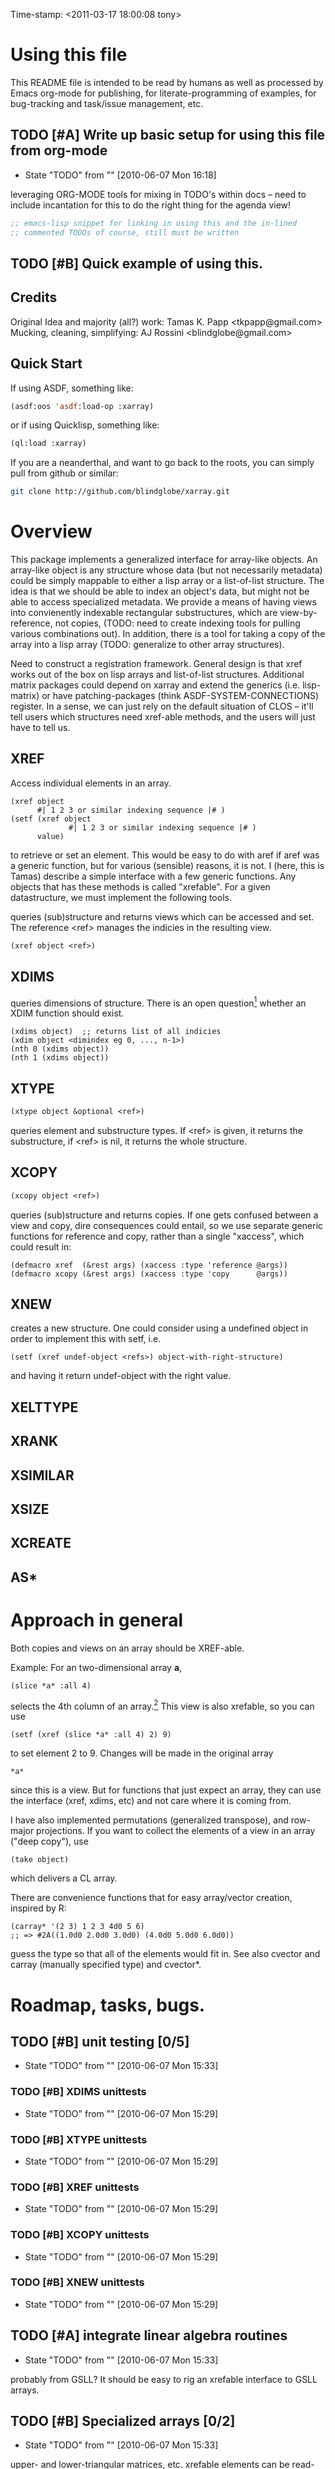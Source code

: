 
Time-stamp: <2011-03-17 18:00:08 tony>

* Using this file

  This README file is intended to be read by humans as well as
  processed by Emacs org-mode for publishing, for literate-programming
  of examples, for bug-tracking and task/issue management, etc.


** TODO [#A] Write up basic setup for using this file from org-mode
   - State "TODO"       from ""           [2010-06-07 Mon 16:18]

   leveraging ORG-MODE tools for mixing in TODO's within docs -- need
   to include incantation for this to do the right thing for the
   agenda view!

#+begin_src lisp
  ;; emacs-lisp snippet for linking in using this and the in-lined
  ;; commented TODOs of course, still must be written
#+end_src

** TODO [#B] Quick example of using this.

** Credits

   Original Idea and majority (all?) work:  Tamas K. Papp <tkpapp@gmail.com>
   Mucking, cleaning, simplifying: AJ Rossini <blindglobe@gmail.com>

** Quick Start

   If using ASDF, something like:

#+begin_src lisp
  (asdf:oos 'asdf:load-op :xarray)
#+end_src

   or if using Quicklisp, something like:

#+srcname: 
#+begin_src lisp
  (ql:load :xarray)
#+end_src

   If you are a neanderthal, and want to go back to the roots, you can
   simply pull from github or similar:

#+srcname: 
#+begin_src sh
  git clone http://github.com/blindglobe/xarray.git
#+end_src

* Overview

  This package implements a generalized interface for array-like
  objects.  An array-like object is any structure whose data (but not
  necessarily metadata) could be simply mappable to either a lisp
  array or a list-of-list structure.  The idea is that we should be
  able to index an object's data, but might not be able to access
  specialized metadata.  We provide a means of having views into
  convienently indexable rectangular substructures, which are
  view-by-reference, not copies, (TODO: need to create indexing tools
  for pulling various combinations out).  In addition, there is a tool
  for taking a copy of the array into a lisp array (TODO: generalize
  to other array structures).

  Need to construct a registration framework. General design is that
  xref works out of the box on lisp arrays and list-of-list
  structures.  Additional matrix packages could depend on xarray and
  extend the generics (i.e. lisp-matrix) or have patching-packages
  (think ASDF-SYSTEM-CONNECTIONS) register.  In a sense, we can just
  rely on the default situation of CLOS -- it'll tell users which
  structures need xref-able methods, and the users will just have to
  tell us.

** XREF

   Access individual elements in an array.

#+begin_src
  (xref object
        #| 1 2 3 or similar indexing sequence |# )
  (setf (xref object
               #| 1 2 3 or similar indexing sequence |# )
        value)
#+end_src

  to retrieve or set an element.  This would be easy to do with aref
  if aref was a generic function, but for various (sensible) reasons,
  it is not.  I (here, this is Tamas) describe a simple interface with
  a few generic functions.  Any objects that has these methods is
  called "xrefable".  For a given datastructure, we must implement the
  following tools.

  queries (sub)structure and returns views which can be accessed and
  set.  The reference <ref> manages the indicies in the resulting
  view.

#+begin_src lisp
  (xref object <ref>)
#+end_src

** XDIMS
   queries dimensions of structure.  There is an open question[fn:1]
   whether an XDIM function should exist.

#+begin_src common-lisp
  (xdims object)  ;; returns list of all indicies
  (xdim object <dimindex eg 0, ..., n-1>)
  (nth 0 (xdims object))
  (nth 1 (xdims object))
#+end_src

** XTYPE

#+begin_src lisp
   (xtype object &optional <ref>)
#+end_src

   queries element and substructure types.  If <ref> is given, it
   returns the substructure, if <ref> is nil, it returns the whole
   structure.

** XCOPY

#+begin_src lisp
   (xcopy object <ref>)
#+end_src

   queries (sub)structure and returns copies.  If one gets confused
   between a view and copy, dire consequences could entail, so we use
   separate generic functions for reference and copy, rather than a
   single "xaccess", which could result in:
#+begin_src common-lisp
   (defmacro xref  (&rest args) (xaccess :type 'reference @args))
   (defmacro xcopy (&rest args) (xaccess :type 'copy      @args))
#+end_src
** XNEW

   creates a new structure.  One could consider using a undefined
   object in order to implement this with setf, i.e. 
#+begin_src common-lisp
   (setf (xref undef-object <refs>) object-with-right-structure)
#+end_src
   and having it return undef-object with the right value.

** XELTTYPE
** XRANK
** XSIMILAR
** XSIZE
** XCREATE
** AS*
** 
* Approach in general

  Both copies and views on an array should be XREF-able.  

  Example: For an two-dimensional array *a*,

#+begin_src common-lisp
  (slice *a* :all 4)
#+end_src

  selects the 4th column of an array.[fn:2] This view is also xrefable,
  so you can use

#+begin_src common-lisp
  (setf (xref (slice *a* :all 4) 2) 9)
#+end_src

  to set element 2 to 9.  Changes will be made in the original array
#+begin_src common-lisp
  *a*
#+end_src
  since this is a view.  But for functions that just expect an array,
  they can use the interface (xref, xdims, etc) and not care where it
  is coming from.

  I have also implemented permutations (generalized transpose), and
  row-major projections.  If you want to collect the elements of a
  view in an array ("deep copy"), use
#+begin_src common-lisp
  (take object)
#+end_src

  which delivers a CL array.  

  There are convenience functions that for easy array/vector creation,
  inspired by R:

#+begin_src common-lisp
  (carray* '(2 3) 1 2 3 4d0 5 6)
  ;; => #2A((1.0d0 2.0d0 3.0d0) (4.0d0 5.0d0 6.0d0))
#+end_src

  guess the type so that all of the elements would fit in.  See also
  cvector and carray (manually specified type) and cvector*.

* Roadmap, tasks, bugs.
** TODO [#B] unit testing [0/5]
   - State "TODO"       from ""           [2010-06-07 Mon 15:33]
*** TODO [#B] XDIMS unittests
    - State "TODO"       from ""           [2010-06-07 Mon 15:29]
*** TODO [#B] XTYPE unittests
    - State "TODO"       from ""           [2010-06-07 Mon 15:29]
*** TODO [#B] XREF unittests
    - State "TODO"       from ""           [2010-06-07 Mon 15:29]
*** TODO [#B] XCOPY unittests
    - State "TODO"       from ""           [2010-06-07 Mon 15:29]
*** TODO [#B] XNEW unittests
    - State "TODO"       from ""           [2010-06-07 Mon 15:29]
** TODO [#A] integrate linear algebra routines
   - State "TODO"       from ""           [2010-06-07 Mon 15:33]
   probably from GSLL?  It should
   be easy to rig an xrefable interface to GSLL arrays.
** TODO [#B] Specialized arrays [0/2]
   - State "TODO"       from ""           [2010-06-07 Mon 15:33]
   upper- and lower-triangular matrices, etc.  xrefable elements can
   be read-only, xref-writeable-p is an interface to test if an
   element is writeable, it was included specifically for this.
   In addition, integrate sparse matrices from cl-sparsematrix.
*** TODO [#B] Triangular matrices
    - State "TODO"       from ""           [2010-06-07 Mon 15:33]
*** TODO [#B] Sparse matrices
    - State "TODO"       from ""           [2010-06-07 Mon 15:33]
** TODO [#B] specialized subclasses for certain cases and operations
   - State "TODO"       from ""           [2010-06-07 Mon 15:34]
   eg views on matrices, a transpose-view would be much simpler (and
   faster, maybe?) than the generalized permute.  Some operations (such as
   outer products, multiplication, addition) could be highly optimized
   when we know more about the specific structure (e.g. triangular,
   only ones/zeros, etc...).
** TODO [#B] decent printing for xrefable objects,
   - State "TODO"       from ""           [2010-06-07 Mon 15:34]
   currently converted to array.
** TODO [#B] direct access from other systems
   - State "TODO"       from ""           [2010-06-07 Mon 15:34]
   certain views can be directly accommodated by LAPACK/GSLL (eg a
   matrix with a stride).  Minor possibility for speedup/memory
   savings.  This is related to optimization based on substructure. 
** TODO [#B] fix SLICE api between LISP-MATRIX and XARRAY
   - State "TODO"       from ""           [2010-06-07 Mon 15:38]
** TODO [#B] implement equalp for XREF-able objects
   - State "TODO"       from ""           [2010-06-07 Mon 15:40]
* Development in progress
  To use this from within org-mode/org-babel, C-c ' will put into
  slime / lisp editing mode
#+begin_src common-lisp
  (in-package :cl-user)
  (asdf:oos 'asdf:compile-op 'xarray :force t)
  (asdf:oos 'asdf:load-op 'xarray)
  (asdf:oos 'asdf:load-op 'xarray-test)
#+end_src
  Tamas was thinking about this being a general interface, but then in
  my (Tony's) opinion, included some specialized issues that needed to
  be considered here but handled elsewhere.  My limited understanding
  had to do with practical considerations; I don't need to be
  practical, and he does.  THIS is precisely where I am deviating in
  my further development of this.

  What I (Tony) am currently thinking about is to pay a penalty
  initially (and maybe for a while!) on speed of access and write a
  general interface using a range of possible back-ends.  So that we
  can get the interface clean: xref pulls out a value and puts it int
  an array of the same structure, xref* pulls out a value and sticks
  it into a lisp array or scalar and returns it.  Speed can be handled
  later by doing a compile-time/run-time tradeoff, we will pay the
  compile-time penalty, in exchange for run-time advantages.  This
  fits into the theme of rapid prototyping (slow exec) followed by
  rapid execution (post-proto...).

  We'll optimize for version 2.  Ha-ha.

  Current thinking on the above, is to stick them into separate
  packages.  In particular, I've factored out the listoflist
  infrastructure into its own package.

  Checking current test state; but this is currently broken!
#+begin_src common-lisp
  (in-package :xarray-ut)
  (run-tests :suite 'xarray-ut)
  ;; => #<Results for XARRAY-UT 13 Tests, 0 Errors, 0 Failures>
  (describe (run-tests :suite 'xarray-ut))
#+end_src

** Development work and examples
   Here are any current trials that are undergoing development.
#+begin_src
(in-package :xarray-user)
;; and dev code goes here.
#+end_src

* Discussion



* Footnotes

[fn:1] this is aesthetic.  Why write a simple list extract tool when
it could suffice to use existing list extraction functions?  This also
leads to better programmer knowledge, as well as a single point of
optimization for the overall system (the internal system list
manipulation functions)

[fn:2] The slice interface is similar to Tamas' affi package, but now
arbitrary index vectors are allowed, much like R.
